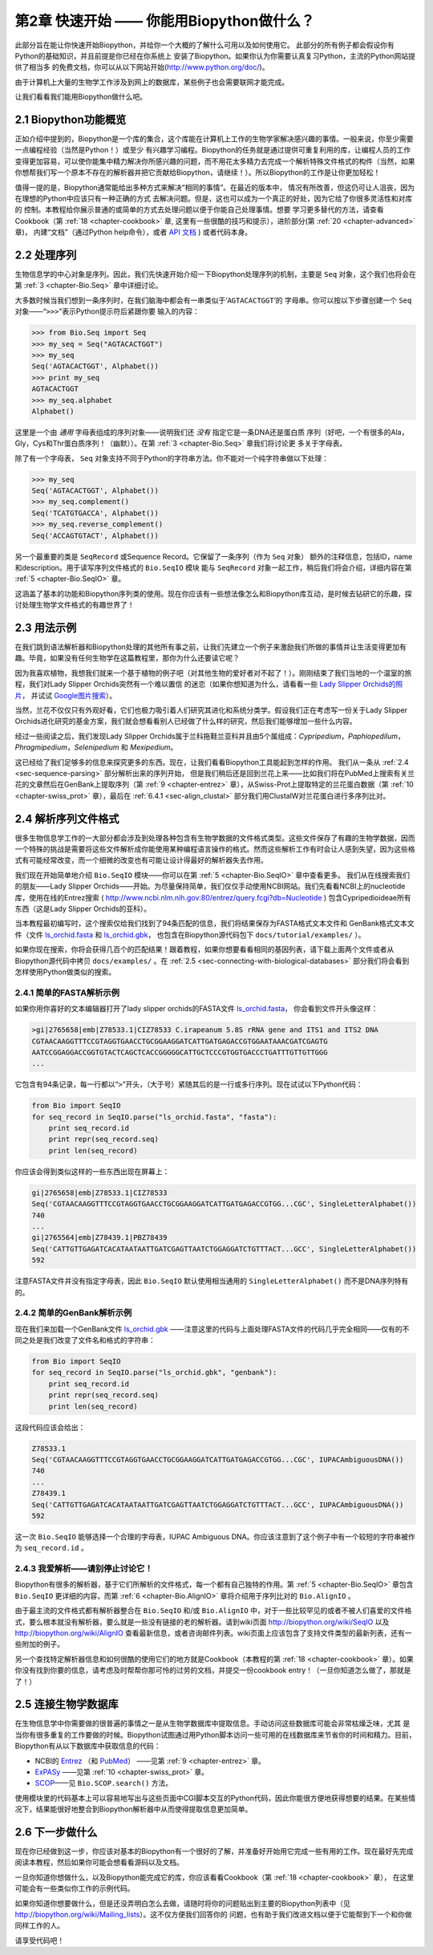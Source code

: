 ﻿.. _chapter-quick-start:

第2章 快速开始 —— 你能用Biopython做什么？
========================================================

此部分旨在能让你快速开始Biopython，并给你一个大概的了解什么可用以及如何使用它。
此部分的所有例子都会假设你有Python的基础知识，并且前提是你已经在你系统上
安装了Biopython。如果你认为你需要认真复习Python，主流的Python网站提供了相当多
的免费文档，你可以从以下网站开始(`http://www.python.org/doc/ <http://www.python.org/doc/>`__)。

由于计算机上大量的生物学工作涉及到网上的数据库，某些例子也会需要联网才能完成。

让我们看看我们能用Biopython做什么吧。

2.1  Biopython功能概览
------------------------------------------------

正如介绍中提到的，Biopython是一个库的集合，这个库能在计算机上工作的生物学家解决感兴趣的事情。一般来说，你至少需要一点编程经验（当然是Python！）或至少
有兴趣学习编程。Biopython的任务就是通过提供可重复利用的库，让编程人员的工作变得更加容易，可以使你能集中精力解决你所感兴趣的问题，而不用花太多精力去完成一个解析特殊文件格式的构件（当然，如果你想帮我们写一个原本不存在的解析器并把它贡献给Biopython，请继续！）。所以Biopython的工作是让你更加轻松！

值得一提的是，Biopython通常能给出多种方式来解决“相同的事情”。在最近的版本中，
情况有所改善，但这仍可让人沮丧，因为在理想的Python中应该只有一种正确的方式
去解决问题。但是，这也可以成为一个真正的好处，因为它给了你很多灵活性和对库的
控制。本教程给你展示普通的或简单的方式去处理问题以便于你能自己处理事情。想要
学习更多替代的方法，请查看Cookbook（第 :ref:`18 <chapter-cookbook>` 章,
这里有一些很酷的技巧和提示），进阶部分(第 :ref:`20 <chapter-advanced>` 章)，
内建“文档”（通过Python help命令），或者 `API 文档 <http://biopython.org/DIST/docs/api/>`__ )
或者代码本身。

2.2  处理序列
---------------------------

生物信息学的中心对象是序列。因此，我们先快速开始介绍一下Biopython处理序列的机制，主要是 ``Seq`` 对象，这个我们也将会在第 :ref:`3 <chapter-Bio.Seq>` 章中详细讨论。

大多数时候当我们想到一条序列时，在我们脑海中都会有一串类似于‘\ ``AGTACACTGGT``\ ’的
字母串。你可以按以下步骤创建一个 ``Seq`` 对象——“\ ``>>>``\”表示Python提示符后紧跟你要
输入的内容：

.. code:: python

    >>> from Bio.Seq import Seq
    >>> my_seq = Seq("AGTACACTGGT")
    >>> my_seq
    Seq('AGTACACTGGT', Alphabet())
    >>> print my_seq
    AGTACACTGGT
    >>> my_seq.alphabet
    Alphabet()

这里是一个由 *通用* 字母表组成的序列对象——说明我们还 *没有* 指定它是一条DNA还是蛋白质
序列（好吧，一个有很多的Ala，Gly，Cys和Thr蛋白质序列！（幽默））。在第 :ref:`3 <chapter-Bio.Seq>` 章我们将讨论更
多关于字母表。

除了有一个字母表， ``Seq`` 对象支持不同于Python的字符串方法。你不能对一个纯字符串做以下处理：

.. code:: python

    >>> my_seq
    Seq('AGTACACTGGT', Alphabet())
    >>> my_seq.complement()
    Seq('TCATGTGACCA', Alphabet())
    >>> my_seq.reverse_complement()
    Seq('ACCAGTGTACT', Alphabet())

另一个最重要的类是 ``SeqRecord`` 或Sequence Record。它保留了一条序列（作为 ``Seq`` 对象）
额外的注释信息，包括ID，name和description。用于读写序列文件格式的 ``Bio.SeqIO`` 模块
能与 ``SeqRecord`` 对象一起工作，稍后我们将会介绍，详细内容在第 :ref:`5 <chapter-Bio.SeqIO>` 章。

这涵盖了基本的功能和Biopython序列类的使用。现在你应该有一些想法像怎么和Biopython库互动，是时候去钻研它的乐趣，探讨处理生物学文件格式的有趣世界了！

.. _sec-orchids:

2.3  用法示例
--------------------

在我们跳到语法解析器和Biopython处理的其他所有事之前，让我们先建立一个例子来激励我们所做的事情并让生活变得更加有趣。毕竟，如果没有任何生物学在这篇教程里，那你为什么还要读它呢？

因为我喜欢植物，我想我们就来一个基于植物的例子吧（对其他生物的爱好者对不起了！）。刚刚结束了我们当地的一个温室的旅程，我们对Lady Slipper Orchids突然有一个难以置信
的迷恋（如果你想知道为什么，请看看一些 `Lady Slipper Orchids的照片 <http://www.flickr.com/search/?q=lady+slipper+orchid&s=int&z=t>`__，
并试试 \ `Google图片搜索 <http://images.google.com/images?q=lady%20slipper%20orchid>`__）。

当然，兰花不仅仅只有外观好看，它们也极力吸引着人们研究其进化和系统分类学。假设我们正在考虑写一份关于Lady Slipper Orchids进化研究的基金方案，我们就会想看看别人已经做了什么样的研究，然后我们能够增加一些什么内容。

经过一些阅读之后，我们发现Lady Slipper Orchids属于兰科拖鞋兰亚科并且由5个属组成：*Cypripedium*，*Paphiopedilum*，*Phragmipedium*，*Selenipedium* 和 *Mexipedium*。

这已经给了我们足够多的信息来探究更多的东西。现在，让我们看看Biopython工具能起到怎样的作用。
我们从一条从 :ref:`2.4 <sec-sequence-parsing>` 部分解析出来的序列开始， 但是我们稍后还是回到兰花上来——比如我们将在PubMed上搜索有关兰花的文章然后在GenBank上提取序列（第
:ref:`9 <chapter-entrez>` 章），从Swiss-Prot上提取特定的兰花蛋白数据（第 :ref:`10 <chapter-swiss_prot>` 章），最后在 :ref:`6.4.1 <sec-align_clustal>` 部分我们用ClustalW对兰花蛋白进行多序列比对。 

.. _sec-sequence-parsing:

2.4  解析序列文件格式
----------------------------------

很多生物信息学工作的一大部分都会涉及到处理各种包含有生物学数据的文件格式类型。这些文件保存了有趣的生物学数据，因而一个特殊的挑战是需要将这些文件解析成你能使用某种编程语言操作的格式。然而这些解析工作有时会让人感到失望，因为这些格式有可能经常改变，而一个细微的改变也有可能让设计得最好的解析器失去作用。

我们现在开始简单地介绍 ``Bio.SeqIO`` 模块——你可以在第 :ref:`5 <chapter-Bio.SeqIO>` 章中查看更多。
我们从在线搜索我们的朋友——Lady Slipper Orchids——开始。为尽量保持简单，我们仅仅手动使用NCBI网站。我们先看看NCBI上的nucleotide库，使用在线的Entrez搜索
( `http://www.ncbi.nlm.nih.gov:80/entrez/query.fcgi?db=Nucleotide <http://www.ncbi.nlm.nih.gov:80/entrez/query.fcgi?db=Nucleotide>`__ )
包含Cypripedioideae所有东西（这是Lady Slipper Orchids的亚科）。

当本教程最初编写时，这个搜索仅给我们找到了94条匹配的信息，我们将结果保存为FASTA格式文本文件和
GenBank格式文本文件（文件 `ls_orchid.fasta <http://biopython.org/DIST/docs/tutorial/examples/ls_orchid.fasta>`__
和 `ls_orchid.gbk <http://biopython.org/DIST/docs/tutorial/examples/ls_orchid.gbk>`__，
也包含在Biopython源代码包下 ``docs/tutorial/examples/`` ）。

如果你现在搜索，你将会获得几百个的匹配结果！跟着教程，如果你想要看看相同的基因列表，请下载上面两个文件或者从Biopython源代码中拷贝 ``docs/examples/`` 。在
:ref:`2.5 <sec-connecting-with-biological-databases>` 部分我们将会看到怎样使用Python做类似的搜索。

.. _sec-fasta-parsing:

2.4.1  简单的FASTA解析示例
~~~~~~~~~~~~~~~~~~~~~~~~~~~~~~~~~~~

如果你用你喜好的文本编辑器打开了lady slipper orchids的FASTA文件 `ls_orchid.fasta <http://biopython.org/DIST/docs/tutorial/examples/ls_orchid.fasta>`__，
你会看到文件开头像这样：

.. code:: python

    >gi|2765658|emb|Z78533.1|CIZ78533 C.irapeanum 5.8S rRNA gene and ITS1 and ITS2 DNA
    CGTAACAAGGTTTCCGTAGGTGAACCTGCGGAAGGATCATTGATGAGACCGTGGAATAAACGATCGAGTG
    AATCCGGAGGACCGGTGTACTCAGCTCACCGGGGGCATTGCTCCCGTGGTGACCCTGATTTGTTGTTGGG
    ...

它包含有94条记录，每一行都以“\ ``>``\ ”开头，（大于号）紧随其后的是一行或多行序列。现在试试以下Python代码：

.. code:: python

    from Bio import SeqIO
    for seq_record in SeqIO.parse("ls_orchid.fasta", "fasta"):
        print seq_record.id
        print repr(seq_record.seq)
        print len(seq_record)

你应该会得到类似这样的一些东西出现在屏幕上：

.. code:: python

    gi|2765658|emb|Z78533.1|CIZ78533
    Seq('CGTAACAAGGTTTCCGTAGGTGAACCTGCGGAAGGATCATTGATGAGACCGTGG...CGC', SingleLetterAlphabet())
    740
    ...
    gi|2765564|emb|Z78439.1|PBZ78439
    Seq('CATTGTTGAGATCACATAATAATTGATCGAGTTAATCTGGAGGATCTGTTTACT...GCC', SingleLetterAlphabet())
    592

注意FASTA文件并没有指定字母表，因此 ``Bio.SeqIO`` 默认使用相当通用的 ``SingleLetterAlphabet()`` 而不是DNA序列特有的。

2.4.2  简单的GenBank解析示例
~~~~~~~~~~~~~~~~~~~~~~~~~~~~~~~~~~~~~

现在我们来加载一个GenBank文件 `ls_orchid.gbk <http://biopython.org/DIST/docs/tutorial/examples/ls_orchid.gbk>`__
——注意这里的代码与上面处理FASTA文件的代码几乎完全相同——仅有的不同之处是我们改变了文件名和格式的字符串：

.. code:: python

    from Bio import SeqIO
    for seq_record in SeqIO.parse("ls_orchid.gbk", "genbank"):
        print seq_record.id
        print repr(seq_record.seq)
        print len(seq_record)

这段代码应该会给出：

.. code:: python

    Z78533.1
    Seq('CGTAACAAGGTTTCCGTAGGTGAACCTGCGGAAGGATCATTGATGAGACCGTGG...CGC', IUPACAmbiguousDNA())
    740
    ...
    Z78439.1
    Seq('CATTGTTGAGATCACATAATAATTGATCGAGTTAATCTGGAGGATCTGTTTACT...GCC', IUPACAmbiguousDNA())
    592

这一次 ``Bio.SeqIO`` 能够选择一个合理的字母表，IUPAC Ambiguous DNA。你应该注意到了这个例子中有一个较短的字符串被作为 ``seq_record.id`` 。

2.4.3  我爱解析——请别停止讨论它！
~~~~~~~~~~~~~~~~~~~~~~~~~~~~~~~~~~~~~~~~~~~~~~~~~~~~~~~~~~~

Biopython有很多的解析器，基于它们所解析的文件格式，每一个都有自己独特的作用。第 :ref:`5 <chapter-Bio.SeqIO>` 章包含 ``Bio.SeqIO`` 更详细的内容，而第
:ref:`6 <chapter-Bio.AlignIO>` 章将介绍用于序列比对的 ``Bio.AlignIO`` 。

由于最主流的文件格式都有解析器整合在 ``Bio.SeqIO`` 和/或 ``Bio.AlignIO`` 中，对于一些比较罕见的或者不被人们喜爱的文件格式，要么根本就没有解析器，要么就是一些没有链接的老的解析器。请到wiki页面 `http://biopython.org/wiki/SeqIO <http://biopython.org/wiki/SeqIO>`__
以及 `http://biopython.org/wiki/AlignIO <http://biopython.org/wiki/AlignIO>`__ 查看最新信息，或者咨询邮件列表。wiki页面上应该包含了支持文件类型的最新列表，还有一些附加的例子。

另一个查找特定解析器信息和如何很酷的使用它们的地方就是Cookbook（本教程的第 :ref:`18 <chapter-cookbook>` 章）。如果你没有找到你要的信息，请考虑及时帮帮你那可怜的过劳的文档，并提交一份cookbook entry！（一旦你知道怎么做了，那就是了！）

.. _sec-connecting-with-biological-databases:

2.5  连接生物学数据库
-----------------------------------------

在生物信息学中你需要做的很普遍的事情之一是从生物学数据库中提取信息。手动访问这些数据库可能会非常枯燥乏味，尤其
是当你有很多重复的工作要做的时候。Biopython试图通过用Python脚本访问一些可用的在线数据库来节省你的时间和精力。目前，
Biopython有从以下数据库中获取信息的代码：

-  NCBI的 `Entrez <http://www.ncbi.nlm.nih.gov/Entrez/>`__ （和 `PubMed <http://www.ncbi.nlm.nih.gov/PubMed/>`__）
   ——见第 :ref:`9 <chapter-entrez>` 章。
-  `ExPASy <http://www.expasy.org/>`__ ——见第 :ref:`10 <chapter-swiss_prot>` 章。
-  `SCOP <http://scop.mrc-lmb.cam.ac.uk/scop/>`__——见 ``Bio.SCOP.search()`` 方法。

使用模块里的代码基本上可以容易地写出与这些页面中CGI脚本交互的Python代码，因此你能很方便地获得想要的结果。在某些情况下，结果能很好地整合到Biopython解析器中从而使得提取信息更加简单。

2.6  下一步做什么
--------------------

现在你已经做到这一步，你应该对基本的Biopython有一个很好的了解，并准备好开始用它完成一些有用的工作。现在最好先完成
阅读本教程，然后如果你可能会想看看源码以及文档。

一旦你知道你想做什么，以及Biopython能完成它的库，你应该看看Cookbook（第 :ref:`18 <chapter-cookbook>` 章），
在这里可能会有一些类似你工作的示例代码。

如果你知道你想要做什么，但是还没弄明白怎么去做，请随时将你的问题贴出到主要的Biopython列表中（见
`http://biopython.org/wiki/Mailing_lists <http://biopython.org/wiki/Mailing_lists>`__）。这不仅方便我们回答你的
问题，也有助于我们改进文档以便于它能帮到下一个和你做同样工作的人。

请享受代码吧！


